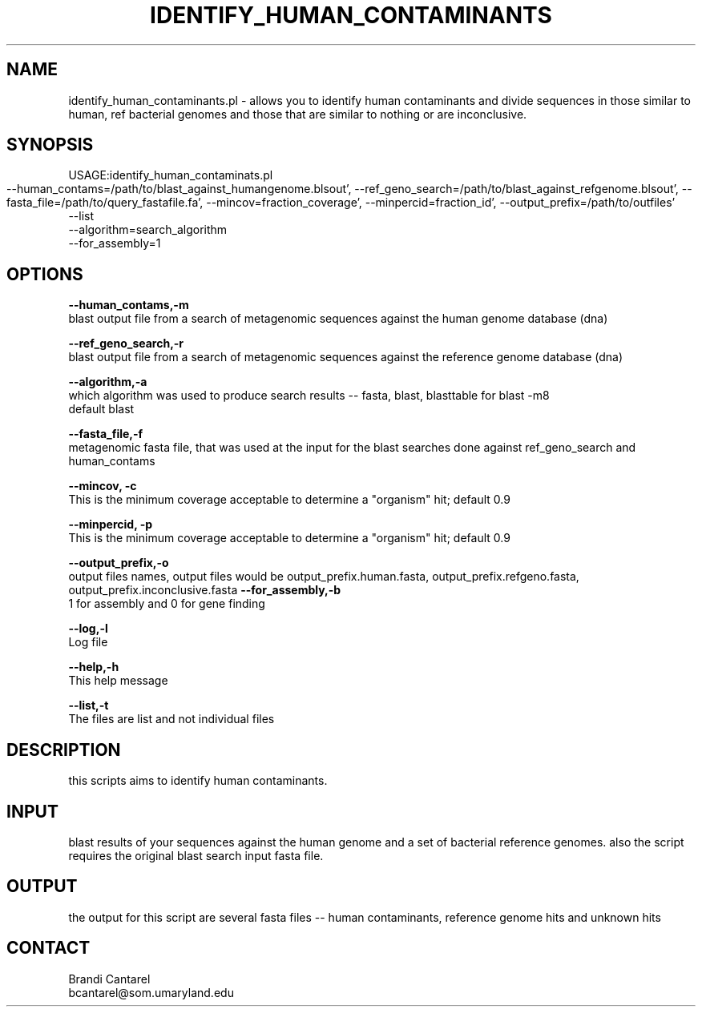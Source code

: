 .\" Automatically generated by Pod::Man v1.37, Pod::Parser v1.32
.\"
.\" Standard preamble:
.\" ========================================================================
.de Sh \" Subsection heading
.br
.if t .Sp
.ne 5
.PP
\fB\\$1\fR
.PP
..
.de Sp \" Vertical space (when we can't use .PP)
.if t .sp .5v
.if n .sp
..
.de Vb \" Begin verbatim text
.ft CW
.nf
.ne \\$1
..
.de Ve \" End verbatim text
.ft R
.fi
..
.\" Set up some character translations and predefined strings.  \*(-- will
.\" give an unbreakable dash, \*(PI will give pi, \*(L" will give a left
.\" double quote, and \*(R" will give a right double quote.  | will give a
.\" real vertical bar.  \*(C+ will give a nicer C++.  Capital omega is used to
.\" do unbreakable dashes and therefore won't be available.  \*(C` and \*(C'
.\" expand to `' in nroff, nothing in troff, for use with C<>.
.tr \(*W-|\(bv\*(Tr
.ds C+ C\v'-.1v'\h'-1p'\s-2+\h'-1p'+\s0\v'.1v'\h'-1p'
.ie n \{\
.    ds -- \(*W-
.    ds PI pi
.    if (\n(.H=4u)&(1m=24u) .ds -- \(*W\h'-12u'\(*W\h'-12u'-\" diablo 10 pitch
.    if (\n(.H=4u)&(1m=20u) .ds -- \(*W\h'-12u'\(*W\h'-8u'-\"  diablo 12 pitch
.    ds L" ""
.    ds R" ""
.    ds C` ""
.    ds C' ""
'br\}
.el\{\
.    ds -- \|\(em\|
.    ds PI \(*p
.    ds L" ``
.    ds R" ''
'br\}
.\"
.\" If the F register is turned on, we'll generate index entries on stderr for
.\" titles (.TH), headers (.SH), subsections (.Sh), items (.Ip), and index
.\" entries marked with X<> in POD.  Of course, you'll have to process the
.\" output yourself in some meaningful fashion.
.if \nF \{\
.    de IX
.    tm Index:\\$1\t\\n%\t"\\$2"
..
.    nr % 0
.    rr F
.\}
.\"
.\" For nroff, turn off justification.  Always turn off hyphenation; it makes
.\" way too many mistakes in technical documents.
.hy 0
.if n .na
.\"
.\" Accent mark definitions (@(#)ms.acc 1.5 88/02/08 SMI; from UCB 4.2).
.\" Fear.  Run.  Save yourself.  No user-serviceable parts.
.    \" fudge factors for nroff and troff
.if n \{\
.    ds #H 0
.    ds #V .8m
.    ds #F .3m
.    ds #[ \f1
.    ds #] \fP
.\}
.if t \{\
.    ds #H ((1u-(\\\\n(.fu%2u))*.13m)
.    ds #V .6m
.    ds #F 0
.    ds #[ \&
.    ds #] \&
.\}
.    \" simple accents for nroff and troff
.if n \{\
.    ds ' \&
.    ds ` \&
.    ds ^ \&
.    ds , \&
.    ds ~ ~
.    ds /
.\}
.if t \{\
.    ds ' \\k:\h'-(\\n(.wu*8/10-\*(#H)'\'\h"|\\n:u"
.    ds ` \\k:\h'-(\\n(.wu*8/10-\*(#H)'\`\h'|\\n:u'
.    ds ^ \\k:\h'-(\\n(.wu*10/11-\*(#H)'^\h'|\\n:u'
.    ds , \\k:\h'-(\\n(.wu*8/10)',\h'|\\n:u'
.    ds ~ \\k:\h'-(\\n(.wu-\*(#H-.1m)'~\h'|\\n:u'
.    ds / \\k:\h'-(\\n(.wu*8/10-\*(#H)'\z\(sl\h'|\\n:u'
.\}
.    \" troff and (daisy-wheel) nroff accents
.ds : \\k:\h'-(\\n(.wu*8/10-\*(#H+.1m+\*(#F)'\v'-\*(#V'\z.\h'.2m+\*(#F'.\h'|\\n:u'\v'\*(#V'
.ds 8 \h'\*(#H'\(*b\h'-\*(#H'
.ds o \\k:\h'-(\\n(.wu+\w'\(de'u-\*(#H)/2u'\v'-.3n'\*(#[\z\(de\v'.3n'\h'|\\n:u'\*(#]
.ds d- \h'\*(#H'\(pd\h'-\w'~'u'\v'-.25m'\f2\(hy\fP\v'.25m'\h'-\*(#H'
.ds D- D\\k:\h'-\w'D'u'\v'-.11m'\z\(hy\v'.11m'\h'|\\n:u'
.ds th \*(#[\v'.3m'\s+1I\s-1\v'-.3m'\h'-(\w'I'u*2/3)'\s-1o\s+1\*(#]
.ds Th \*(#[\s+2I\s-2\h'-\w'I'u*3/5'\v'-.3m'o\v'.3m'\*(#]
.ds ae a\h'-(\w'a'u*4/10)'e
.ds Ae A\h'-(\w'A'u*4/10)'E
.    \" corrections for vroff
.if v .ds ~ \\k:\h'-(\\n(.wu*9/10-\*(#H)'\s-2\u~\d\s+2\h'|\\n:u'
.if v .ds ^ \\k:\h'-(\\n(.wu*10/11-\*(#H)'\v'-.4m'^\v'.4m'\h'|\\n:u'
.    \" for low resolution devices (crt and lpr)
.if \n(.H>23 .if \n(.V>19 \
\{\
.    ds : e
.    ds 8 ss
.    ds o a
.    ds d- d\h'-1'\(ga
.    ds D- D\h'-1'\(hy
.    ds th \o'bp'
.    ds Th \o'LP'
.    ds ae ae
.    ds Ae AE
.\}
.rm #[ #] #H #V #F C
.\" ========================================================================
.\"
.IX Title "IDENTIFY_HUMAN_CONTAMINANTS 1"
.TH IDENTIFY_HUMAN_CONTAMINANTS 1 "2010-10-22" "perl v5.8.8" "User Contributed Perl Documentation"
.SH "NAME"
identify_human_contaminants.pl \- allows you to identify human contaminants and divide sequences in those similar to human, ref bacterial genomes and those that are similar to nothing or are inconclusive.
.SH "SYNOPSIS"
.IX Header "SYNOPSIS"
USAGE:identify_human_contaminats.pl 
            \-\-human_contams=/path/to/blast_against_humangenome.blsout',
	    \-\-ref_geno_search=/path/to/blast_against_refgenome.blsout',
	    \-\-fasta_file=/path/to/query_fastafile.fa',
	    \-\-mincov=fraction_coverage',
	    \-\-minpercid=fraction_id',
	    \-\-output_prefix=/path/to/outfiles'
            \-\-list
            \-\-algorithm=search_algorithm
            \-\-for_assembly=1
.SH "OPTIONS"
.IX Header "OPTIONS"
\&\fB\-\-human_contams,\-m\fR
    blast output file from a search of metagenomic sequences against the human genome database (dna)
.PP
\&\fB\-\-ref_geno_search,\-r\fR
    blast output file from a search of metagenomic sequences against the reference genome database (dna)
.PP
\&\fB\-\-algorithm,\-a\fR
    which algorithm was used to produce search results \*(-- fasta, blast, blasttable for blast \-m8
    default blast
.PP
\&\fB\-\-fasta_file,\-f\fR
    metagenomic fasta file, that was used at the input for the blast searches done against ref_geno_search and human_contams
.PP
\&\fB\-\-mincov, \-c\fR
    This is the minimum coverage acceptable to determine a \*(L"organism\*(R" hit; default 0.9
.PP
\&\fB\-\-minpercid, \-p\fR
    This is the minimum coverage acceptable to determine a \*(L"organism\*(R" hit; default 0.9
.PP
\&\fB\-\-output_prefix,\-o\fR
    output files names, output files would be output_prefix.human.fasta, output_prefix.refgeno.fasta, output_prefix.inconclusive.fasta 
\&\fB\-\-for_assembly,\-b\fR
    1 for assembly and 0 for gene finding
.PP
\&\fB\-\-log,\-l\fR 
    Log file
.PP
\&\fB\-\-help,\-h\fR
    This help message
.PP
\&\fB\-\-list,\-t\fR
    The files are list and not individual files
.SH "DESCRIPTION"
.IX Header "DESCRIPTION"
this scripts aims to identify human contaminants.
.SH "INPUT"
.IX Header "INPUT"
blast results of your sequences against the human genome and a set of bacterial reference genomes.  also the script requires the original blast search input fasta file.
.SH "OUTPUT"
.IX Header "OUTPUT"
the output for this script are several fasta files \*(-- human contaminants,  reference genome hits and unknown hits
.SH "CONTACT"
.IX Header "CONTACT"
.Vb 2
\&    Brandi Cantarel
\&    bcantarel@som.umaryland.edu
.Ve
